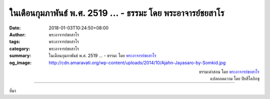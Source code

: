 ในเดือนกุมภาพันธ์ พ.ศ. 2519 ... - ธรรมะ โดย พระอาจารย์ชยสาโร
###########################################################

:date: 2018-01-03T10:24:50+08:00
:author: พระอาจารย์ชยสาโร
:tags: พระอาจารย์ชยสาโร
:category: พระอาจารย์ชยสาโร
:summary: ในเดือนกุมภาพันธ์ พ.ศ. 2519 ...
          - ธรรมะ โดย `พระอาจารย์ชยสาโร`_
:og_image: http://cdn.amaravati.org/wp-content/uploads/2014/10/Ajahn-Jayasaro-by-Somkid.jpg


.. raw:: html

  <p>ในเดือนกุมภาพันธ์ พ.ศ. 2519 ตอนนั้นอาตมายังเป็นวัยรุ่น ท่องเที่ยวไปตามลำพังในแถบอินเดียใต้ จำได้ว่าหลังจากเดินทางคลุกฝุ่นมาทั้งวัน อาตมาก็ลากขาลงจากรถเมล์ที่แน่นเอี้ยดบริเวณชานเมืองใหญ่แห่งหนึ่ง ตอนนั้นเริ่มมืดแล้วและต้องตระเวนหาโรงแรมราคาถูกสำหรับคืนนั้น <br/> .<br/> ขณะเดินมาถึงมุมถนนก็ได้ยินเสียงตะโกนเรียก เมื่อหันไปก็เห็นผู้หญิงคนหนึ่งนั่งอยู่ข้างถนน กำลังตักแกงถั่วจากหม้อเก่าๆ ใบหนึ่งแจกจ่ายให้ลูกๆ เธอคะยั้นคะยอให้อาตมานั่งร่วมกับเด็กๆ และทานแกงถั่วกับจาปาตี ตอนนั้นอาตมาหิวมากจนอาหารธรรมดาๆ ก็แสนอร่อย เมื่อเงยหน้าขึ้นก็เห็นผู้หญิงคนนั้นมองการกินอย่างมีความสุขของอาตมาด้วยสายตาเอ็นดูและมีสีหน้าพอใจราวกับเพิ่งจะตักอาหารให้ลูกชายที่โตแล้วมากกว่าจะตักให้คนแปลกหน้า<br/> .<br/> เวลาผ่านไปเกือบสี่สิบปีแล้ว ในระหว่างการเดินทางที่ผ่านมา คงต้องมีหลายครั้งที่ได้รับการปฏิบัติที่ไม่ดีนัก แต่เมื่อถึงเวลานี้อาตมาก็จำเหตุการณ์เหล่านั้นไม่ได้แล้ว ในทางตรงกันข้าม ความเอื้ออารีของหญิงยากจนที่สวมเสื้อผ้าซอมซ่อ อาศัยอยู่ข้างถนนกับลูกๆ ของเธอ กลับไม่เคยเลือนหายจากความทรงจำของอาตมา <br/> .<br/> เราไม่ควรมองข้ามการกระทำเล็กๆ น้อยๆ อันเนื่องจากความกรุณา เพราะเป็นการกระทำที่มีพลัง ส่งอิทธิพลต่อจิตใจ และเป็นความงดงามที่จะคงอยู่ แม้เวลาผ่านไปนานแสนนาน<br/> .</p>

.. container:: align-right

  | ธรรมะคำสอน โดย `พระอาจารย์ชยสาโร`_
  | แปลถอดความ โดย ปิยสีโลภิกขุ

.. image:: https://scontent.fkhh1-1.fna.fbcdn.net/v/t1.0-9/26169598_1414811635294185_8009428628880951537_n.jpg?oh=dfb028f0ee796754ac7957c688cdc459&oe=5AF2F781
   :align: center
   :alt: ในเดือนกุมภาพันธ์ พ.ศ. 2519

----

ที่มา

.. raw:: html

  <iframe src="https://www.facebook.com/plugins/post.php?href=https%3A%2F%2Fwww.facebook.com%2Fjayasaro.panyaprateep.org%2Fphotos%2Fa.318290164946343.68815.318196051622421%2F1414811635294185%2F%3Ftype%3D3" width="auto" height="744" style="border:none;overflow:hidden" scrolling="no" frameborder="0" allowTransparency="true"></iframe>

.. _พระอาจารย์ชยสาโร: https://th.wikipedia.org/wiki/พระฌอน_ชยสาโร
